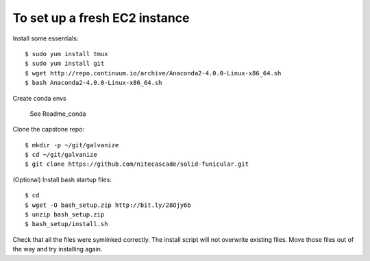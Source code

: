 To set up a fresh EC2 instance
------------------------------

Install some essentials::

    $ sudo yum install tmux
    $ sudo yum install git
    $ wget http://repo.continuum.io/archive/Anaconda2-4.0.0-Linux-x86_64.sh
    $ bash Anaconda2-4.0.0-Linux-x86_64.sh

Create conda envs

    See Readme_conda

Clone the capstone repo::

    $ mkdir -p ~/git/galvanize
    $ cd ~/git/galvanize
    $ git clone https://github.com/nitecascade/solid-funicular.git

(Optional) Install bash startup files::

    $ cd
    $ wget -O bash_setup.zip http://bit.ly/28Ojy6b
    $ unzip bash_setup.zip
    $ bash_setup/install.sh

Check that all the files were symlinked correctly. The install script will not
overwrite existing files. Move those files out of the way and try installing
again.
